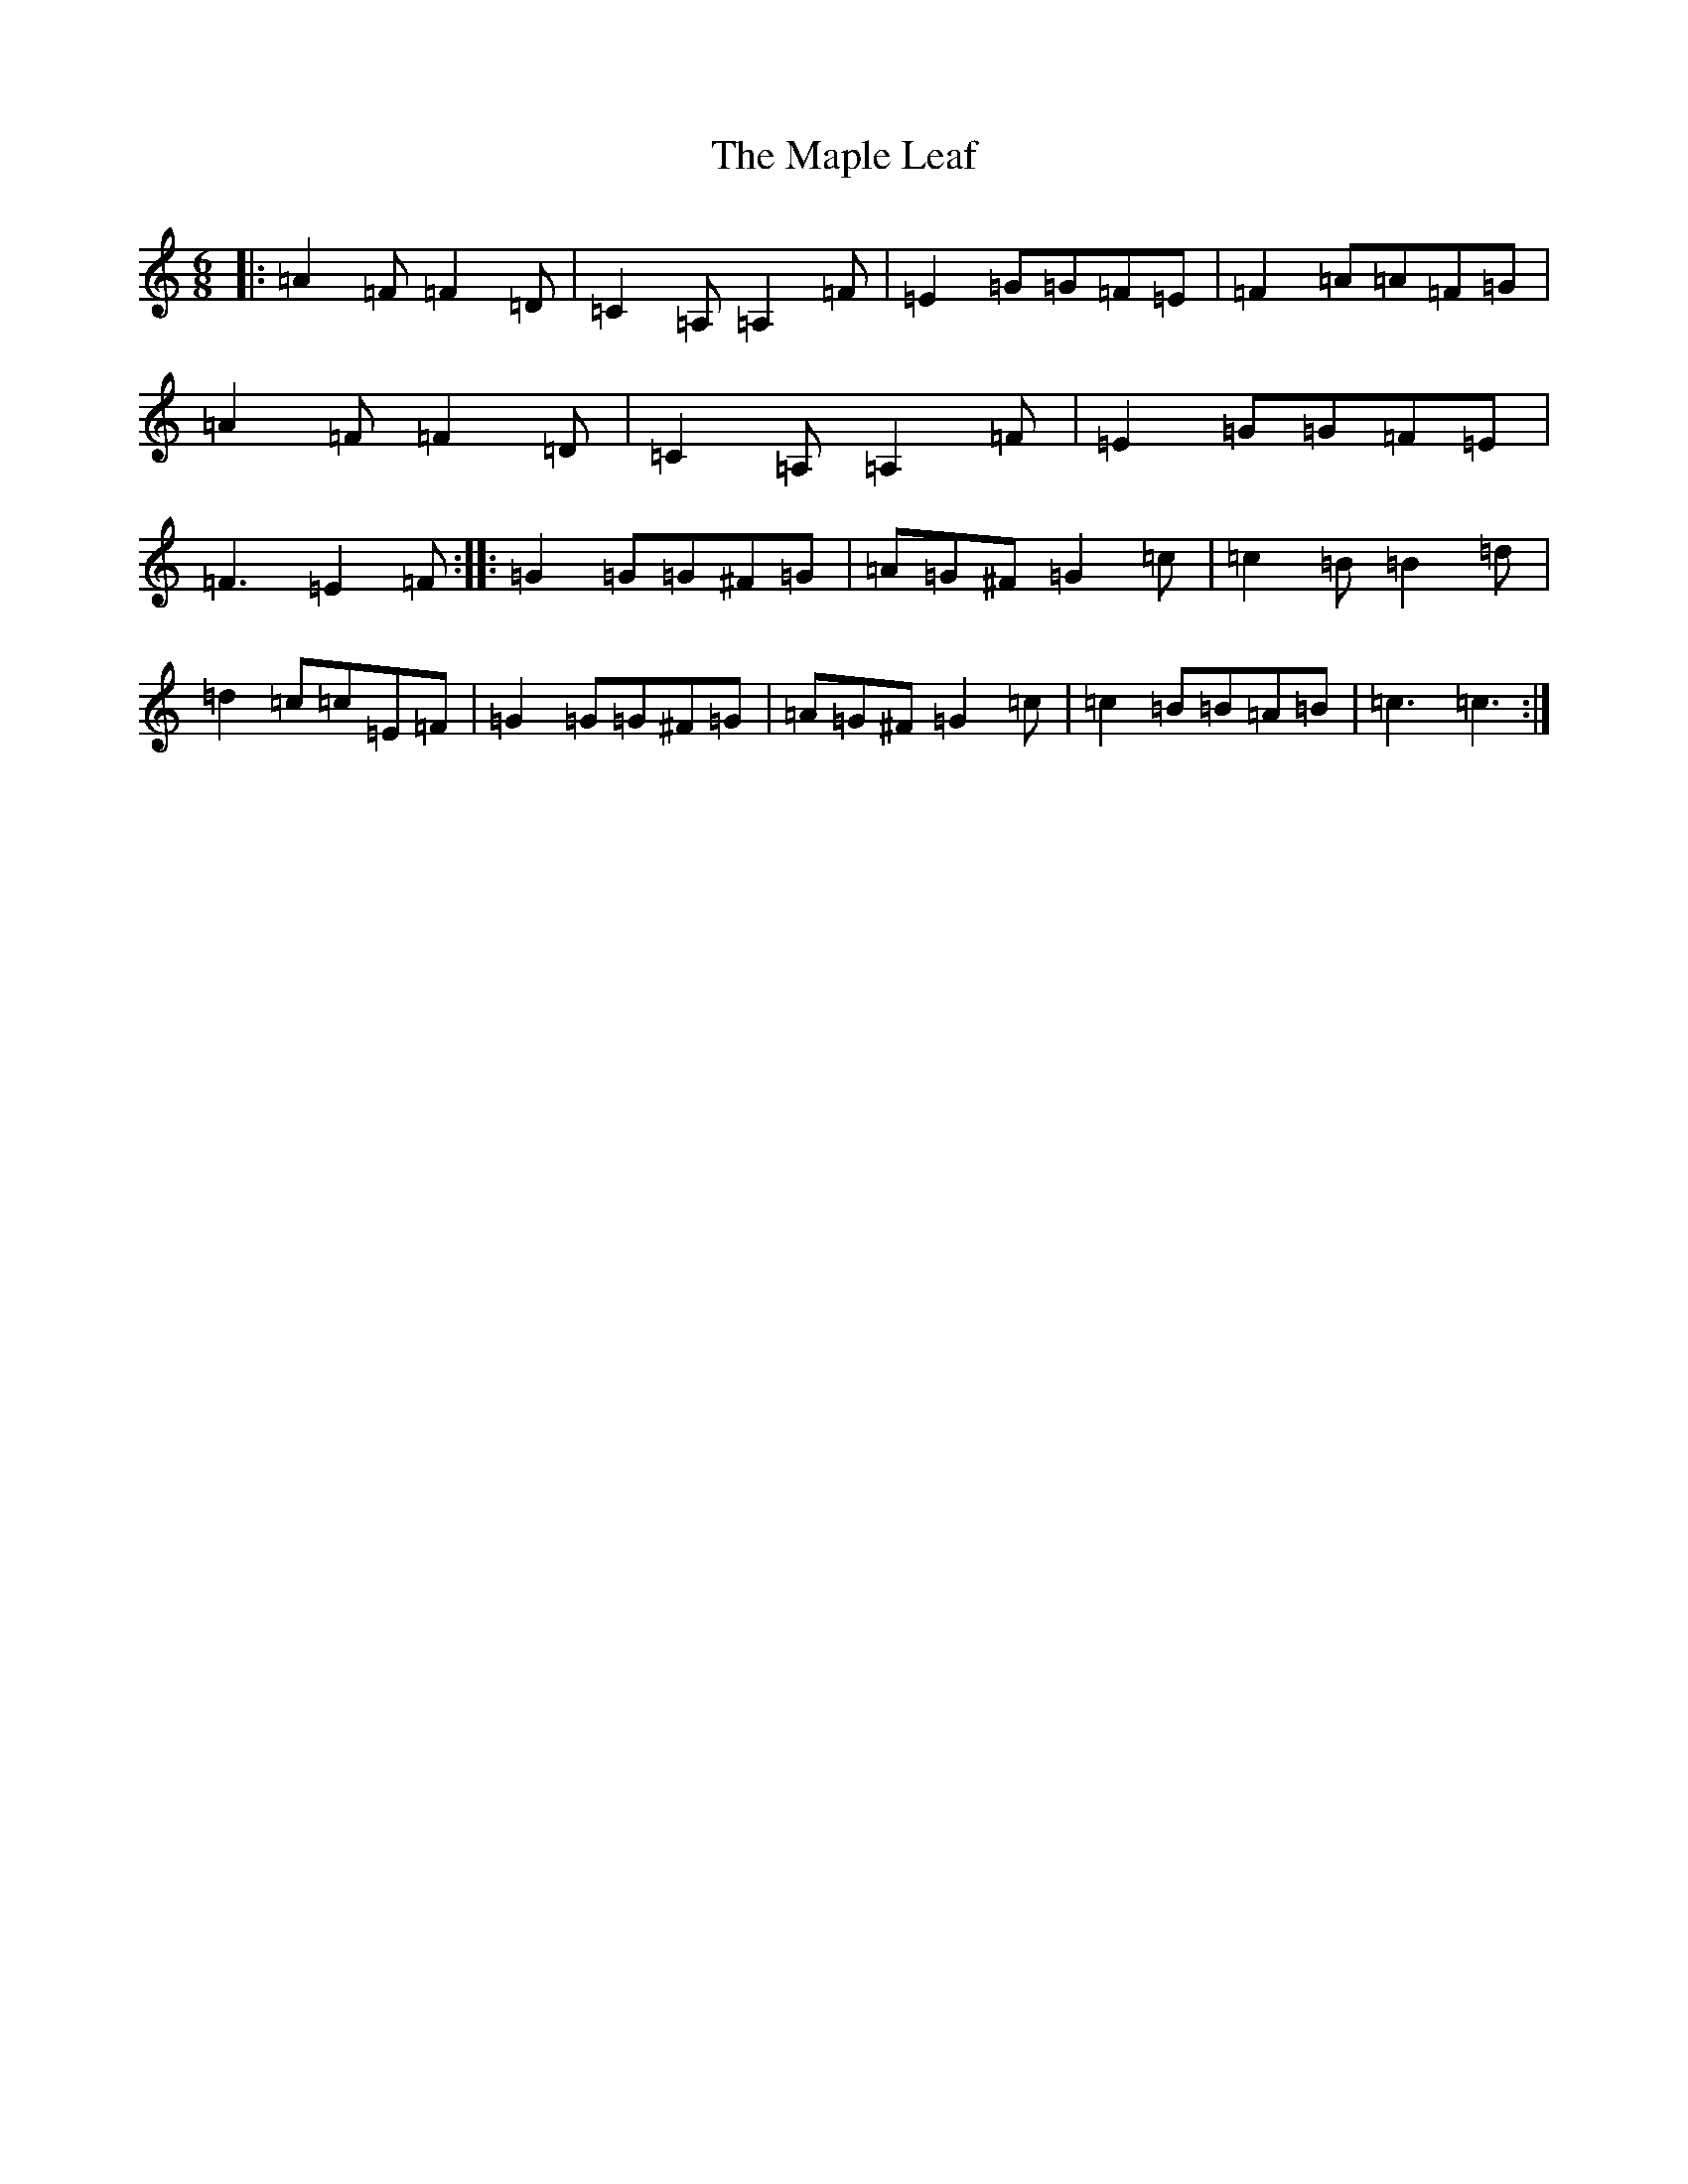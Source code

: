 X: 13392
T: Maple Leaf, The
S: https://thesession.org/tunes/1151#setting1151
Z: D Major
R: jig
M: 6/8
L: 1/8
K: C Major
|:=A2=F=F2=D|=C2=A,=A,2=F|=E2=G=G=F=E|=F2=A=A=F=G|=A2=F=F2=D|=C2=A,=A,2=F|=E2=G=G=F=E|=F3=E2=F:||:=G2=G=G^F=G|=A=G^F=G2=c|=c2=B=B2=d|=d2=c=c=E=F|=G2=G=G^F=G|=A=G^F=G2=c|=c2=B=B=A=B|=c3=c3:|